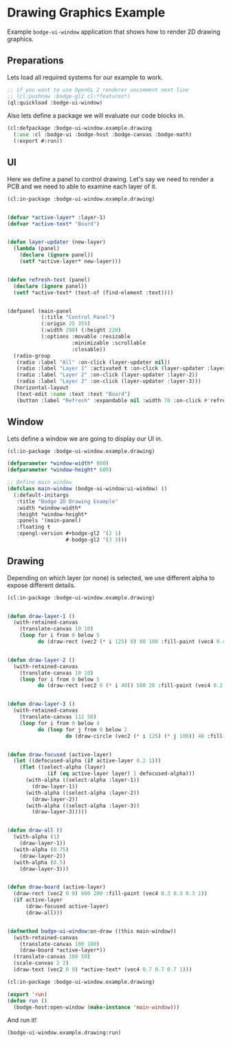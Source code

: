 #+PROPERTY: header-args :mkdirp yes
#+PROPERTY: header-args:lisp :results "output silent"
#+PROPERTY: header-args:glsl :results "none"
* Drawing Graphics Example

Example =bodge-ui-window= application that shows how to render 2D drawing graphics.

** Preparations

Lets load all required systems for our example to work.

#+BEGIN_SRC lisp :eval yes
  ;; if you want to use OpenGL 2 renderer uncomment next line
  ;; (cl:pushnew :bodge-gl2 cl:*features*)
  (ql:quickload :bodge-ui-window)
#+END_SRC

Also lets define a package we will evaluate our code blocks in.

#+BEGIN_SRC lisp :tangle drawing.lisp
  (cl:defpackage :bodge-ui-window.example.drawing
    (:use :cl :bodge-ui :bodge-host :bodge-canvas :bodge-math)
    (:export #:run))
#+END_SRC

** UI

Here we define a panel to control drawing. Let's say we need to render a PCB and
we need to able to examine each layer of it.

#+BEGIN_SRC lisp :tangle drawing.lisp
  (cl:in-package :bodge-ui-window.example.drawing)


  (defvar *active-layer* :layer-1)
  (defvar *active-text* "Board")


  (defun layer-updater (new-layer)
    (lambda (panel)
      (declare (ignore panel))
      (setf *active-layer* new-layer)))


  (defun refresh-text (panel)
    (declare (ignore panel))
    (setf *active-text* (text-of (find-element :text))))


  (defpanel (main-panel
             (:title "Control Panel")
             (:origin 25 355)
             (:width 200) (:height 220)
             (:options :movable :resizable
                       :minimizable :scrollable
                       :closable))
    (radio-group
     (radio :label "All" :on-click (layer-updater nil))
     (radio :label "Layer 1" :activated t :on-click (layer-updater :layer-1))
     (radio :label "Layer 2" :on-click (layer-updater :layer-2))
     (radio :label "Layer 3" :on-click (layer-updater :layer-3)))
    (horizontal-layout
     (text-edit :name :text :text "Board")
     (button :label "Refresh" :expandable nil :width 70 :on-click #'refresh-text)))
#+END_SRC

** Window

Lets define a window we are going to display our UI in.

#+BEGIN_SRC lisp :tangle drawing.lisp
  (cl:in-package :bodge-ui-window.example.drawing)

  (defparameter *window-width* 800)
  (defparameter *window-height* 600)

  ;; Define main window
  (defclass main-window (bodge-ui-window:ui-window) ()
    (:default-initargs
     :title "Bodge 2D Drawing Example"
     :width *window-width*
     :height *window-height*
     :panels '(main-panel)
     :floating t
     :opengl-version #+bodge-gl2 '(2 1)
                     #-bodge-gl2 '(3 3)))
#+END_SRC

** Drawing

Depending on which layer (or none) is selected, we use different alpha to expose different details.

#+BEGIN_SRC lisp :tangle drawing.lisp
  (cl:in-package :bodge-ui-window.example.drawing)


  (defun draw-layer-1 ()
    (with-retained-canvas
      (translate-canvas 10 10)
      (loop for i from 0 below 5
            do (draw-rect (vec2 (* i 125) 0) 80 180 :fill-paint (vec4 0.4 0.2 0.2 1)))))


  (defun draw-layer-2 ()
    (with-retained-canvas
      (translate-canvas 10 10)
      (loop for i from 0 below 5
            do (draw-rect (vec2 0 (* i 40)) 580 20 :fill-paint (vec4 0.2 0.4 0.2 1)))))


  (defun draw-layer-3 ()
    (with-retained-canvas
      (translate-canvas 112 50)
      (loop for i from 0 below 4
            do (loop for j from 0 below 2
                     do (draw-circle (vec2 (* i 125) (* j 100)) 40 :fill-paint (vec4 0.2 0.2 0.4 1))))))


  (defun draw-focused (active-layer)
    (let ((defocused-alpha (if active-layer 0.2 1)))
      (flet ((select-alpha (layer)
               (if (eq active-layer layer) 1 defocused-alpha)))
        (with-alpha ((select-alpha :layer-1))
          (draw-layer-1))
        (with-alpha ((select-alpha :layer-2))
          (draw-layer-2))
        (with-alpha ((select-alpha :layer-3))
          (draw-layer-3)))))


  (defun draw-all ()
    (with-alpha (1)
      (draw-layer-1))
    (with-alpha (0.75)
      (draw-layer-2))
    (with-alpha (0.5)
      (draw-layer-3)))


  (defun draw-board (active-layer)
    (draw-rect (vec2 0 0) 600 200 :fill-paint (vec4 0.3 0.3 0.3 1))
    (if active-layer
        (draw-focused active-layer)
        (draw-all)))


  (defmethod bodge-ui-window:on-draw ((this main-window))
    (with-retained-canvas
      (translate-canvas 100 100)
      (draw-board *active-layer*))
    (translate-canvas 100 50)
    (scale-canvas 2 2)
    (draw-text (vec2 0 0) *active-text* (vec4 0.7 0.7 0.7 1)))
#+END_SRC

#+BEGIN_SRC lisp :tangle drawing.lisp
  (cl:in-package :bodge-ui-window.example.drawing)

  (export 'run)
  (defun run ()
    (bodge-host:open-window (make-instance 'main-window)))
#+END_SRC

And run it!
#+BEGIN_SRC lisp :eval on
  (bodge-ui-window.example.drawing:run)
#+END_SRC
